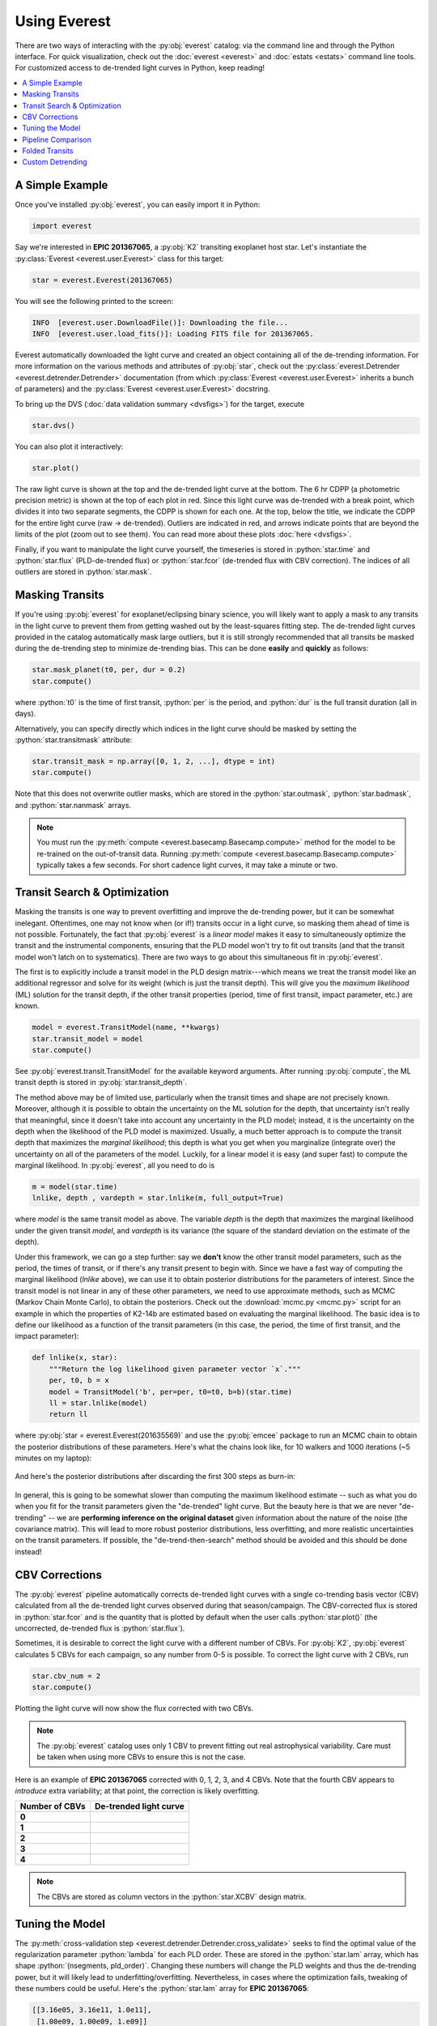 Using Everest
-------------

.. role:: python(code)
   :language: python

There are two ways of interacting with the :py:obj:`everest` catalog: via the command line and
through the Python interface. For quick visualization, check out the :doc:`everest <everest>` and
:doc:`estats <estats>` command line tools.
For customized access to de-trended light curves in Python, keep reading!

.. contents::
   :local:

A Simple Example
================

Once you've installed :py:obj:`everest`, you can easily import it in Python:

.. code-block :: python

   import everest

Say we're interested in **EPIC 201367065**, a :py:obj:`K2` transiting exoplanet host star.
Let's instantiate the :py:class:`Everest <everest.user.Everest>` class for this target:

.. code-block :: python

   star = everest.Everest(201367065)

You will see the following printed to the screen:

.. code-block :: bash

   INFO  [everest.user.DownloadFile()]: Downloading the file...
   INFO  [everest.user.load_fits()]: Loading FITS file for 201367065.

Everest automatically downloaded the light curve and created an object containing all of
the de-trending information. For more information on the various methods and attributes
of :py:obj:`star`, check out the
:py:class:`everest.Detrender <everest.detrender.Detrender>` documentation (from which
:py:class:`Everest <everest.user.Everest>` inherits a bunch of parameters) and the
:py:class:`Everest <everest.user.Everest>` docstring.

To bring up the DVS (:doc:`data validation summary <dvsfigs>`) for the target, execute

.. code-block :: python

   star.dvs()

You can also plot it interactively:

.. code-block :: python

   star.plot()

.. figure:: everest_plot.jpeg
   :width: 600px
   :align: center
   :figclass: align-center

The raw light curve is shown at the top and the de-trended light curve at the bottom.
The 6 hr CDPP (a photometric precision metric) is shown at the top of each plot in
red. Since this light curve was de-trended with a break point, which divides it into
two separate segments, the CDPP is shown for each one. At the top, below the title,
we indicate the CDPP for the entire light curve (raw → de-trended). Outliers are
indicated in red, and arrows indicate points that are beyond the limits of the plot
(zoom out to see them). You can read more about these plots :doc:`here <dvsfigs>`.

Finally, if you want to manipulate the light curve yourself, the timeseries is stored
in :python:`star.time` and :python:`star.flux` (PLD-de-trended flux) or :python:`star.fcor` (de-trended
flux with CBV correction). The indices of all outliers are stored in :python:`star.mask`.

Masking Transits
================

If you're using :py:obj:`everest` for exoplanet/eclipsing binary science, you will
likely want to apply a mask to any transits in the light curve to prevent
them from getting washed out by the least-squares fitting step. The de-trended
light curves provided in the catalog automatically mask large outliers, but it is
still strongly recommended that all transits be masked during the de-trending step
to minimize de-trending bias. This can be done **easily** and **quickly** as follows:

.. code-block:: python

    star.mask_planet(t0, per, dur = 0.2)
    star.compute()

where :python:`t0` is the time of first transit, :python:`per` is the period,
and :python:`dur` is the full transit duration (all in days).

Alternatively, you can specify directly which indices in the light curve should be masked by
setting the :python:`star.transitmask` attribute:

.. code-block:: python

    star.transit_mask = np.array([0, 1, 2, ...], dtype = int)
    star.compute()

Note that this does not overwrite outlier masks, which are stored in the
:python:`star.outmask`, :python:`star.badmask`, and :python:`star.nanmask` arrays.

.. note :: You must run the :py:meth:`compute <everest.basecamp.Basecamp.compute>` method \
           for the model to be re-trained on the out-of-transit data. Running \
           :py:meth:`compute <everest.basecamp.Basecamp.compute>` typically takes a few \
           seconds. For short cadence light curves, it may take a minute or two.

Transit Search & Optimization
=============================

Masking the transits is one way to prevent overfitting and improve the de-trending
power, but it can be somewhat inelegant. Oftentimes, one may not know when (or if!)
transits occur in a light curve, so masking them ahead of time is not possible.
Fortunately, the fact that :py:obj:`everest` is a *linear model* makes it easy to
simultaneously optimize the transit and the instrumental components, ensuring that
the PLD model won't try to fit out transits (and that the transit model won't
latch on to systematics). There are two ways to go about this simultaneous fit in
:py:obj:`everest`.

The first is to explicitly include a transit model in the PLD
design matrix---which means we treat the transit model like an additional regressor
and solve for its weight (which is just the transit depth). This will give you the
*maximum likelihood* (ML) solution for the transit
depth, if the other transit properties (period, time of first transit, impact
parameter, etc.) are known.

.. code-block:: python

     model = everest.TransitModel(name, **kwargs)
     star.transit_model = model
     star.compute()

See :py:obj:`everest.transit.TransitModel` for the available keyword arguments.
After running :py:obj:`compute`, the ML transit depth is stored in :py:obj:`star.transit_depth`.

The method above may be of limited use, particularly when the transit times
and shape are not precisely known. Moreover, although it is possible to obtain
the uncertainty on the ML solution for the depth, that uncertainty isn't
really that meaningful, since it doesn't take into account any uncertainty in
the PLD model; instead, it is the uncertainty on
the depth when the likelihood of the PLD model is maximized. Usually, a much
better approach is to compute the transit depth that maximizes the *marginal
likelihood*; this depth is what you get when you marginalize (integrate over)
the uncertainty on all of the parameters of the model. Luckily, for a linear
model it is easy (and super fast) to compute the marginal likelihood. In
:py:obj:`everest`, all you need to do is

.. code-block:: python

     m = model(star.time)
     lnlike, depth , vardepth = star.lnlike(m, full_output=True)

where `model` is the same transit model as above. The variable `depth` is
the depth that maximizes the marginal likelihood under the given transit `model`,
and `vardepth` is its variance (the square of the standard deviation on the
estimate of the depth).

Under this framework, we can go a step further: say we **don't** know the
other transit model parameters, such as the period, the times of transit,
or if there's any transit present to begin with. Since we have a fast way
of computing the marginal likelihood (`lnlike` above), we can use it to
obtain posterior distributions for the parameters of interest. Since the
transit model is not linear in any of these other parameters, we need to
use approximate methods, such as MCMC (Markov Chain Monte Carlo), to
obtain the posteriors. Check out the :download:`mcmc.py <mcmc.py>` script
for an example in which the properties of K2-14b are estimated based on
evaluating the marginal likelihood. The basic idea is to define our likelihood
as a function of the transit parameters (in this case, the period, the
time of first transit, and the impact parameter):

.. code-block:: python

    def lnlike(x, star):
        """Return the log likelihood given parameter vector `x`."""
        per, t0, b = x
        model = TransitModel('b', per=per, t0=t0, b=b)(star.time)
        ll = star.lnlike(model)
        return ll

where :py:obj:`star = everest.Everest(201635569)`
and use the :py:obj:`emcee` package to run an MCMC chain to obtain
the posterior distributions of these parameters. Here's what the chains
look like, for 10 walkers and 1000 iterations (~5 minutes on my laptop):

.. figure:: k2-14b_chains.png
    :width: 300px
    :align: center
    :figclass: align-center

And here's the posterior distributions after discarding the first
300 steps as burn-in:

.. figure:: k2-14b_corner.png
    :width: 300px
    :align: center
    :figclass: align-center

In general, this is going to be somewhat slower than computing the
maximum likelihood estimate -- such as what you do when you fit for
the transit parameters given the "de-trended" light curve. But the
beauty here is that we are never "de-trending" -- we are **performing
inference on the original dataset** given information about the nature
of the noise (the covariance matrix). This will lead to more robust
posterior distributions, less overfitting, and more realistic uncertainties
on the transit parameters. If possible, the "de-trend-then-search" method
should be avoided and this should be done instead!

CBV Corrections
===============

The :py:obj:`everest` pipeline automatically corrects de-trended light curves
with a single co-trending basis vector (CBV) calculated from all the de-trended
light curves observed during that season/campaign. The CBV-corrected flux is stored
in :python:`star.fcor` and is the quantity that is plotted by default when the user calls
:python:`star.plot()` (the uncorrected, de-trended flux is :python:`star.flux`).

Sometimes, it is desirable to correct the light curve with a different number of CBVs.
For :py:obj:`K2`, :py:obj:`everest` calculates 5 CBVs for each campaign, so any number
from 0-5 is possible. To correct the light curve with 2 CBVs, run

.. code-block :: python

   star.cbv_num = 2
   star.compute()

Plotting the light curve will now show the flux corrected with two CBVs.

.. note :: The :py:obj:`everest` catalog uses only 1 CBV to prevent fitting out \
           real astrophysical variability. Care must be taken when using more CBVs \
           to ensure this is not the case.

Here is an example of **EPIC 201367065** corrected with 0, 1, 2, 3, and 4 CBVs. Note that
the fourth CBV appears to *introduce* extra variability; at that point, the correction
is likely overfitting.

+--------------------+-------------------------------------+
| **Number of CBVs** | **De-trended light curve**          |
+====================+=====================================+
| **0**              | .. figure:: everest_0cbv.jpeg       |
|                    |    :width: 400px                    |
|                    |    :align: center                   |
|                    |    :figclass: align-center          |
+--------------------+-------------------------------------+
| **1**              | .. figure:: everest_1cbv.jpeg       |
|                    |    :width: 400px                    |
|                    |    :align: center                   |
|                    |    :figclass: align-center          |
+--------------------+-------------------------------------+
| **2**              | .. figure:: everest_2cbv.jpeg       |
|                    |    :width: 400px                    |
|                    |    :align: center                   |
|                    |    :figclass: align-center          |
+--------------------+-------------------------------------+
| **3**              | .. figure:: everest_3cbv.jpeg       |
|                    |    :width: 400px                    |
|                    |    :align: center                   |
|                    |    :figclass: align-center          |
+--------------------+-------------------------------------+
| **4**              | .. figure:: everest_4cbv.jpeg       |
|                    |    :width: 400px                    |
|                    |    :align: center                   |
|                    |    :figclass: align-center          |
+--------------------+-------------------------------------+

.. note :: The CBVs are stored as column vectors in the :python:`star.XCBV` design matrix.

Tuning the Model
================

The :py:meth:`cross-validation step <everest.detrender.Detrender.cross_validate>` seeks
to find the optimal value of the regularization parameter :python:`lambda` for each
PLD order. These are stored in the :python:`star.lam` array, which has shape
:python:`(nsegments, pld_order)`. Changing these numbers will change the PLD weights
and thus the de-trending power, but it will likely lead to underfitting/overfitting.
Nevertheless, in cases where the optimization fails, tweaking of these numbers could
be useful. Here's the :python:`star.lam` array for **EPIC 201367065**:

.. code-block :: python

   [[3.16e05, 3.16e11, 1.0e11],
    [1.00e09, 1.00e09, 1.e09]]

We can compute the second order PLD model by zeroing out the third order elements:

.. code-block :: python

   star.lam = [[3.16e05, 3.16e11, 0.],
               [1.00e09, 1.00e09, 0.]]
   star.compute()

Pipeline Comparison
===================

It's easy to plot the light curve de-trended with different pipelines:

.. code-block :: python

   star.plot_pipeline('everest1')
   star.plot_pipeline('k2sff')
   star.plot_pipeline('k2sc')

Here's **EPIC 201367065** de-trended with :py:obj:`K2SFF`:

.. figure:: everest_k2sff.jpg
   :width: 600px
   :align: center
   :figclass: align-center

Folded Transits
===============

If there are transits/eclipses in a light curve, :py:mod:`everest` can use the GP
prediction to whiten the timeseries and fold it on the period of the planet.
If the time of first transit and period of an exoplanet/EB are known, plotting the
folded transit/eclipse is easy. Just remember to mask the transit and re-compute
the model beforehand:

.. code-block :: python

   star.mask_planet(1980.42, 10.054)
   star.compute()
   star.plot_folded(1980.42, 10.054)

.. figure:: everest_folded.jpeg
   :width: 400px
   :align: center
   :figclass: align-center

Custom Detrending
=================

As of version **2.0.8**, users can de-trend their own raw *K2* FITS files
using the :py:func:`everest.standalone.DetrendFITS` function, which is
a wrapper for the :py:class:`everest.detrender.rPLD` detrender.

.. raw:: html

  <script>
    (function(i,s,o,g,r,a,m){i['GoogleAnalyticsObject']=r;i[r]=i[r]||function(){
    (i[r].q=i[r].q||[]).push(arguments)},i[r].l=1*new Date();a=s.createElement(o),
    m=s.getElementsByTagName(o)[0];a.async=1;a.src=g;m.parentNode.insertBefore(a,m)
    })(window,document,'script','https://www.google-analytics.com/analytics.js','ga');

    ga('create', 'UA-47070068-3', 'auto');
    ga('send', 'pageview');

  </script>
